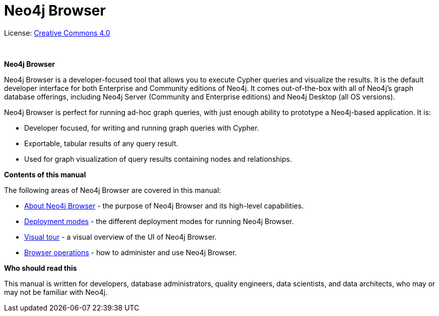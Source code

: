 [[browser]]
= Neo4j Browser
:experimental:
:sectnums:
:chapter-label:
:toc-title: Contents
//:front-cover-image: image::title-page.png[]
:header-title: NEO4J BROWSER
:title-page-background-image: image::title-page.png[]

ifndef::backend-pdf[]
License: link:{common-license-page-uri}[Creative Commons 4.0]
endif::[]

ifdef::backend-pdf[]
(C) {copyright}

License: <<license, Creative Commons 4.0>>
endif::[]

{nbsp} +

[.lead]
*Neo4j Browser*

Neo4j Browser is a developer-focused tool that allows you to execute Cypher queries and visualize the results.
It is the default developer interface for both Enterprise and Community editions of Neo4j.
It comes out-of-the-box with all of Neo4j’s graph database offerings, including Neo4j Server (Community and Enterprise editions) and Neo4j Desktop (all OS versions).

Neo4j Browser is perfect for running ad-hoc graph queries, with just enough ability to prototype a Neo4j-based application.
It is:

* Developer focused, for writing and running graph queries with Cypher.
* Exportable, tabular results of any query result.
* Used for graph visualization of query results containing nodes and relationships.

[.lead]
*Contents of this manual*

The following areas of Neo4j Browser are covered in this manual:

* xref:about-browser.adoc[About Neo4j Browser] - the purpose of Neo4j Browser and its high-level capabilities.
* xref:deployment-modes.adoc[Deployment modes] - the different deployment modes for running Neo4j Browser.
* xref:visual-tour.adoc[Visual tour] - a visual overview of the UI of Neo4j Browser.
* xref:operations.adoc[Browser operations] - how to administer and use Neo4j Browser.

[.lead]
*Who should read this*

This manual is written for developers, database administrators, quality engineers, data scientists, and data architects, who may or may not be familiar with Neo4j.

// Useful links:
//===============
// GitHub repo: https://github.com/neo4j/neo4j-browser
//
// Neo4j Browser changelog: https://github.com/neo4j/neo4j-browser/wiki/changelog and https://neo4j-browser.canny.io/changelog
//
// Neo4j Browser documentation: https://github.com/neo4j/neo4j-browser/tree/master/src/browser/documentation
//
// Neo4j Browser help:
// https://github.com/neo4j/neo4j-browser/blob/master/src/browser/documentation/index.ts
//
// This article demonstrates how to use the Neo4j Browser for querying, visualization, and data interaction: https://neo4j.com/developer/neo4j-browser/
//
// GraphGists, allow developers to explore with Neo4j Browser how data would be modeled as a graph and see some example queries of that graph data: https://portal.graphgist.org/
//
// Style for explaining tasks: https://www.xero.com/uk/accounting-software/pay-bills/
//
// YouTube videos: https://www.youtube.com/c/neo4j/search?query=browser
